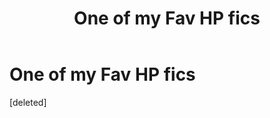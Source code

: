 #+TITLE: One of my Fav HP fics

* One of my Fav HP fics
:PROPERTIES:
:Score: 0
:DateUnix: 1621613617.0
:DateShort: 2021-May-21
:FlairText: Recommendation
:END:
[deleted]

